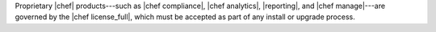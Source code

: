 .. The contents of this file may be included in multiple topics (using the includes directive).
.. The contents of this file should be modified in a way that preserves its ability to appear in multiple topics.


Proprietary |chef| products---such as |chef compliance|, |chef analytics|, |reporting|, and |chef manage|---are governed by the |chef license_full|, which must be accepted as part of any install or upgrade process.
